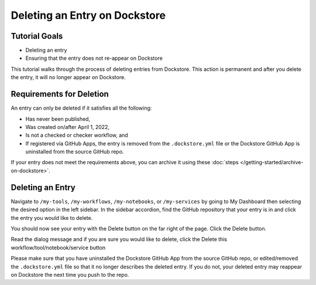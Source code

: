Deleting an Entry on Dockstore
===================================

Tutorial Goals
--------------

-  Deleting an entry
-  Ensuring that the entry does not re-appear on Dockstore

This tutorial walks through the process of deleting entries from Dockstore.
This action is permanent and after you delete the entry, it will no longer appear on Dockstore.

Requirements for Deletion
-------------------------

An entry can only be deleted if it satisfies all the following:

-  Has never been published,
-  Was created on/after April 1, 2022,
-  Is not a checked or checker workflow, and
-  If registered via GitHub Apps, the entry is removed from the ``.dockstore.yml`` file or the Dockstore GitHub App is uninstalled from the source GitHub repo.

If your entry does not meet the requirements above, you can archive it using these :doc:`steps </getting-started/archive-on-dockstore>`.

Deleting an Entry
------------------

Navigate to ``/my-tools``, ``/my-workflows``, ``/my-notebooks``, or ``/my-services`` by going to My Dashboard then selecting the desired option in the left sidebar.
In the sidebar accordion, find the GitHub repository that your entry is in and click the entry you would like to delete.

.. image:: /assets/images/docs/sidebar-accordian-workflow-select.png
   :width: 50 %

You should now see your entry with the Delete button on the far right of the page. Click the Delete button.

.. image:: /assets/images/docs/workflow-showing-delete-button.png
   :width: 50 %

Read the dialog message and if you are sure you would like to delete, click the Delete this workflow/tool/notebook/service button

.. image:: /assets/images/docs/delete-workflow-dialog.png
   :width: 50 %

Please make sure that you have uninstalled the Dockstore GitHub App from the source GitHub repo, or edited/removed the ``.dockstore.yml`` file so that it no longer describes the deleted entry.
If you do not, your deleted entry may reappear on Dockstore the next time you push to the repo.

